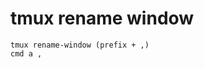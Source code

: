 #+STARTUP: showall
* tmux rename window

#+begin_example
tmux rename-window (prefix + ,)
cmd a ,
#+end_example

